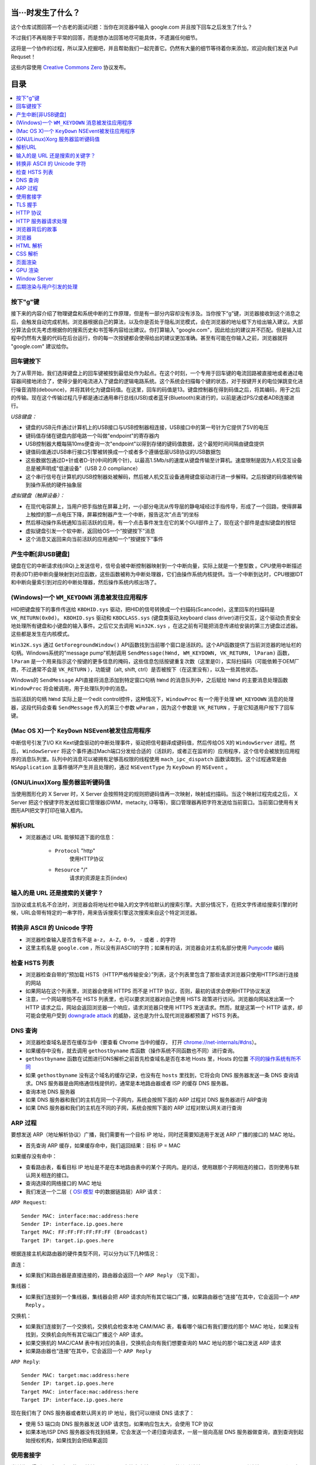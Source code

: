 当···时发生了什么？
===================

这个仓库试图回答一个古老的面试问题：当你在浏览器中输入 google.com 并且按下回车之后发生了什么？

不过我们不再局限于平常的回答，而是想办法回答地尽可能具体，不遗漏任何细节。

这将是一个协作的过程，所以深入挖掘吧，并且帮助我们一起完善它。仍然有大量的细节等待着你来添加，欢迎向我们发送 Pull Requset！

这些内容使用 `Creative Commons Zero`_ 协议发布。

目录
====================

.. contents::
   :backlinks: none
   :local:


按下"g"键
----------

接下来的内容介绍了物理键盘和系统中断的工作原理，但是有一部分内容却没有涉及。当你按下“g”键，浏览器接收到这个消息之后，会触发自动完成机制。浏览器根据自己的算法，以及你是否处于隐私浏览模式，会在浏览器的地址框下方给出输入建议。大部分算法会优先考虑根据你的搜索历史和书签等内容给出建议。你打算输入 "google.com"，因此给出的建议并不匹配。但是输入过程中仍然有大量的代码在后台运行，你的每一次按键都会使得给出的建议更加准确。甚至有可能在你输入之前，浏览器就将 "google.com" 建议给你。

回车键按下
----------

为了从零开始，我们选择键盘上的回车键被按到最低处作为起点。在这个时刻，一个专用于回车键的电流回路被直接地或者通过电容器间接地闭合了，使得少量的电流进入了键盘的逻辑电路系统。这个系统会扫描每个键的状态，对于按键开关的电位弹跳变化进行噪音消除(debounce)，并将其转化为键盘码值。在这里，回车的码值是13。键盘控制器在得到码值之后，将其编码，用于之后的传输。现在这个传输过程几乎都是通过通用串行总线(USB)或者蓝牙(Bluetooth)来进行的，以前是通过PS/2或者ADB连接进行。

*USB键盘：*

- 键盘的USB元件通过计算机上的USB接口与USB控制器相连接，USB接口中的第一号针为它提供了5V的电压

- 键码值存储在键盘内部电路一个叫做"endpoint"的寄存器内

- USB控制器大概每隔10ms便查询一次"endpoint"以得到存储的键码值数据，这个最短时间间隔由键盘提供

- 键值码值通过USB串行接口引擎被转换成一个或者多个遵循低层USB协议的USB数据包

- 这些数据包通过D+针或者D-针(中间的两个针)，以最高1.5Mb/s的速度从键盘传输至计算机。速度限制是因为人机交互设备总是被声明成"低速设备"（USB 2.0 compliance）

- 这个串行信号在计算机的USB控制器处被解码，然后被人机交互设备通用键盘驱动进行进一步解释。之后按键的码值被传输到操作系统的硬件抽象层

*虚拟键盘（触屏设备）：*

- 在现代电容屏上，当用户把手指放在屏幕上时，一小部分电流从传导层的静电域经过手指传导，形成了一个回路，使得屏幕上触控的那一点电压下降，屏幕控制器产生一个中断，报告这次“点击”的坐标

- 然后移动操作系统通知当前活跃的应用，有一个点击事件发生在它的某个GUI部件上了，现在这个部件是虚拟键盘的按钮

- 虚拟键盘引发一个软中断，返回给OS一个“按键按下”消息

- 这个消息又返回来向当前活跃的应用通知一个“按键按下”事件

产生中断[非USB键盘]
--------------------

键盘在它的中断请求线(IRQ)上发送信号，信号会被中断控制器映射到一个中断向量，实际上就是一个整型数 。CPU使用中断描述符表(IDT)把中断向量映射到对应函数，这些函数被称为中断处理器，它们由操作系统内核提供。当一个中断到达时，CPU根据IDT和中断向量索引到对应的中断处理器，然后操作系统内核出场了。

(Windows)一个 ``WM_KEYDOWN`` 消息被发往应用程序
---------------------------------------------------

HID把键盘按下的事件传送给 ``KBDHID.sys`` 驱动，把HID的信号转换成一个扫描码(Scancode)，这里回车的扫描码是 ``VK_RETURN(0x0d)``。 ``KBDHID.sys`` 驱动和 ``KBDCLASS.sys`` (键盘类驱动,keyboard class driver)进行交互，这个驱动负责安全地处理所有键盘和小键盘的输入事件。之后它又去调用 ``Win32K.sys`` ，在这之前有可能把消息传递给安装的第三方键盘过滤器。这些都是发生在内核模式。

``Win32K.sys`` 通过 ``GetForegroundWindow()`` API函数找到当前哪个窗口是活跃的。这个API函数提供了当前浏览器的地址栏的句柄。Windows系统的"message pump"机制调用 ``SendMessage(hWnd, WM_KEYDOWN, VK_RETURN, lParam)`` 函数， ``lParam`` 是一个用来指示这个按键的更多信息的掩码，这些信息包括按键重复次数（这里是0），实际扫描码（可能依赖于OEM厂商，不过通常不会是 ``VK_RETURN`` ），功能键（alt, shift, ctrl）是否被按下（在这里没有），以及一些其他状态。

Windows的 ``SendMessage`` API直接将消息添加到特定窗口句柄 ``hWnd`` 的消息队列中，之后赋给 ``hWnd`` 的主要消息处理函数 ``WindowProc`` 将会被调用，用于处理队列中的消息。

当前活跃的句柄 ``hWnd`` 实际上是一个edit control控件，这种情况下，``WindowProc`` 有一个用于处理 ``WM_KEYDOWN`` 消息的处理器，这段代码会查看 ``SendMessage`` 传入的第三个参数 ``wParam`` ，因为这个参数是 ``VK_RETURN`` ，于是它知道用户按下了回车键。


(Mac OS X)一个 ``KeyDown`` NSEvent被发往应用程序
------------------------------------------------

中断信号引发了I/O Kit Kext键盘驱动的中断处理事件，驱动把信号翻译成键码值，然后传给OS X的 ``WindowServer`` 进程。然后， ``WindowServer`` 将这个事件通过Mach端口分发给合适的（活跃的，或者正在监听的）应用程序，这个信号会被放到应用程序的消息队列里。队列中的消息可以被拥有足够高权限的线程使用 ``mach_ipc_dispatch`` 函数读取到。这个过程通常是由 ``NSApplication`` 主事件循环产生并且处理的，通过 ``NSEventType`` 为 ``KeyDown`` 的 ``NSEvent`` 。

(GNU/Linux)Xorg 服务器监听键码值
--------------------------------

当使用图形化的 X Server 时，X Server 会按照特定的规则把键码值再一次映射，映射成扫描码。当这个映射过程完成之后， X Server 把这个按键字符发送给窗口管理器(DWM，metacity, i3等等)，窗口管理器再把字符发送给当前窗口。当前窗口使用有关图形API把文字打印在输入框内。


解析URL
--------

* 浏览器通过 URL 能够知道下面的信息：

    - ``Protocol`` "http"
        使用HTTP协议
    - ``Resource`` "/"
        请求的资源是主页(index)

输入的是 URL 还是搜索的关键字？
-----------------------------

当协议或主机名不合法时，浏览器会将地址栏中输入的文字传给默认的搜索引擎。大部分情况下，在把文字传递给搜索引擎的时候，URL会带有特定的一串字符，用来告诉搜索引擎这次搜索来自这个特定浏览器。

转换非 ASCII 的 Unicode 字符
------------------------

* 浏览器检查输入是否含有不是 ``a-z``， ``A-Z``，``0-9``， ``-`` 或者 ``.`` 的字符
* 这里主机名是 ``google.com`` ，所以没有非ASCII的字符；如果有的话，浏览器会对主机名部分使用 `Punycode`_  编码

检查 HSTS 列表
----------

* 浏览器检查自带的“预加载 HSTS（HTTP严格传输安全）”列表，这个列表里包含了那些请求浏览器只使用HTTPS进行连接的网站
* 如果网站在这个列表里，浏览器会使用 HTTPS 而不是 HTTP 协议，否则，最初的请求会使用HTTP协议发送
* 注意，一个网站哪怕不在 HSTS 列表里，也可以要求浏览器对自己使用 HSTS 政策进行访问。浏览器向网站发出第一个 HTTP 请求之后，网站会返回浏览器一个响应，请求浏览器只使用 HTTPS 发送请求。然而，就是这第一个 HTTP 请求，却可能会使用户受到 `downgrade attack`_ 的威胁，这也是为什么现代浏览器都预置了 HSTS 列表。

DNS 查询
------

* 浏览器检查域名是否在缓存当中（要查看 Chrome 当中的缓存， 打开 `chrome://net-internals/#dns <chrome://net-internals/#dns>`_）。
* 如果缓存中没有，就去调用 ``gethostbyname`` 库函数（操作系统不同函数也不同）进行查询。
* ``gethostbyname`` 函数在试图进行DNS解析之前首先检查域名是否在本地 Hosts 里，Hosts 的位置 `不同的操作系统有所不同`_
* 如果 ``gethostbyname`` 没有这个域名的缓存记录，也没有在 ``hosts`` 里找到，它将会向 DNS 服务器发送一条 DNS 查询请求。DNS 服务器是由网络通信栈提供的，通常是本地路由器或者 ISP 的缓存 DNS 服务器。

* 查询本地 DNS 服务器
* 如果 DNS 服务器和我们的主机在同一个子网内，系统会按照下面的 ARP 过程对 DNS 服务器进行 ARP查询
* 如果 DNS 服务器和我们的主机在不同的子网，系统会按照下面的 ARP 过程对默认网关进行查询

ARP 过程
--------

要想发送 ARP（地址解析协议）广播，我们需要有一个目标 IP 地址，同时还需要知道用于发送 ARP 广播的接口的 MAC 地址。

* 首先查询 ARP 缓存，如果缓存命中，我们返回结果：目标 IP = MAC

如果缓存没有命中：


* 查看路由表，看看目标 IP 地址是不是在本地路由表中的某个子网内。是的话，使用跟那个子网相连的接口，否则使用与默认网关相连的接口。
* 查询选择的网络接口的 MAC 地址
* 我们发送一个二层（ `OSI 模型`_ 中的数据链路层）ARP 请求：

``ARP Request``::

    Sender MAC: interface:mac:address:here
    Sender IP: interface.ip.goes.here
    Target MAC: FF:FF:FF:FF:FF:FF (Broadcast)
    Target IP: target.ip.goes.here

根据连接主机和路由器的硬件类型不同，可以分为以下几种情况：

直连：

* 如果我们和路由器是直接连接的，路由器会返回一个 ``ARP Reply`` （见下面）。

集线器：

* 如果我们连接到一个集线器，集线器会把 ARP 请求向所有其它端口广播，如果路由器也“连接”在其中，它会返回一个 ``ARP Reply`` 。

交换机：

* 如果我们连接到了一个交换机，交换机会检查本地 CAM/MAC 表，看看哪个端口有我们要找的那个 MAC 地址，如果没有找到，交换机会向所有其它端口广播这个 ARP 请求。
* 如果交换机的 MAC/CAM 表中有对应的条目，交换机会向有我们想要查询的 MAC 地址的那个端口发送 ARP 请求
* 如果路由器也“连接”在其中，它会返回一个 ``ARP Reply``


``ARP Reply``::

    Sender MAC: target:mac:address:here
    Sender IP: target.ip.goes.here
    Target MAC: interface:mac:address:here
    Target IP: interface.ip.goes.here


现在我们有了 DNS 服务器或者默认网关的 IP 地址，我们可以继续 DNS 请求了：

* 使用 53 端口向 DNS 服务器发送 UDP 请求包，如果响应包太大，会使用 TCP 协议
* 如果本地/ISP DNS 服务器没有找到结果，它会发送一个递归查询请求，一层一层向高层 DNS 服务器做查询，直到查询到起始授权机构，如果找到会把结果返回


使用套接字
----------

当浏览器得到了目标服务器的 IP 地址，以及 URL 中给出来端口号（http 协议默认端口号是 80， https 默认端口号是 443），它会调用系统库函数 ``socket`` ，请求一个
TCP流套接字，对应的参数是 ``AF_INET/AF_INET6`` 和 ``SOCK_STREAM`` 。

* 这个请求首先被交给传输层，在传输层请求被封装成 TCP segment。目标端口会被加入头部，源端口会在系统内核的动态端口范围内选取（Linux下是ip_local_port_range)
* TCP segment 被送往网络层，网络层会在其中再加入一个 IP 头部，里面包含了目标服务器的IP地址以及本机的IP地址，把它封装成一个IP packet。
* 这个 TCP packet 接下来会进入链路层，链路层会在封包中加入 frame 头部，里面包含了本地内置网卡的MAC地址以及网关（本地路由器）的 MAC 地址。像前面说的一样，如果内核不知道网关的 MAC 地址，它必须进行 ARP 广播来查询其地址。

到了现在，TCP 封包已经准备好了，可以使用下面的方式进行传输：

* `以太网`_
* `WiFi`_
* `蜂窝数据网络`_

对于大部分家庭网络和小型企业网络来说，封包会从本地计算机出发，经过本地网络，再通过调制解调器把数字信号转换成模拟信号，使其适于在电话线路，有线电视光缆和无线电话线路上传输。在传输线路的另一端，是另外一个调制解调器，它把模拟信号转换回数字信号，交由下一个 `网络节点`_ 处理。节点的目标地址和源地址将在后面讨论。

大型企业和比较新的住宅通常使用光纤或直接以太网连接，这种情况下信号一直是数字的，会被直接传到下一个 `网络节点`_ 进行处理。

最终封包会到达管理本地子网的路由器。在那里出发，它会继续经过自治区域(autonomous system, 缩写 AS)的边界路由器，其他自治区域，最终到达目标服务器。一路上经过的这些路由器会从IP数据报头部里提取出目标地址，并将封包正确地路由到下一个目的地。IP数据报头部 time to live (TTL) 域的值每经过一个路由器就减1，如果封包的TTL变为0，或者路由器由于网络拥堵等原因封包队列满了，那么这个包会被路由器丢弃。

上面的发送和接受过程在 TCP 连接期间会发生很多次：

* 客户端选择一个初始序列号(ISN)，将设置了 SYN 位的封包发送给服务器端，表明自己要建立连接并设置了初始序列号
* 服务器端接收到 SYN 包，如果它可以建立连接：
   * 服务器端选择它自己的初始序列号
   * 服务器端设置 SYN 位，表明自己选择了一个初始序列号
   * 服务器端把 (客户端ISN + 1) 复制到 ACK 域，并且设置 ACK 位，表明自己接收到了客户端的第一个封包
* 客户端通过发送下面一个封包来确认这次连接：
   * 自己的序列号+1
   * 接收端 ACK+1
   * 设置 ACK 位
* 数据通过下面的方式传输：
   * 当一方发送了N个 Bytes 的数据之后，将自己的 SEQ 序列号也增加N
   * 另一方确认接收到这个数据包（或者一系列数据包）之后，它发送一个 ACK 包，ACK 的值设置为接收到的数据包的最后一个序列号
* 关闭连接时：
   * 要关闭连接的一方发送一个 FIN 包
   * 另一方确认这个 FIN 包，并且发送自己的 FIN 包
   * 要关闭的一方使用 ACK 包来确认接收到了 FIN

TLS 握手
--------

**对称密钥与非对称密钥的区别**
* 对称密钥：通信双方的密钥是相同的，其优点为加密和解密的速度较快，适合大量数据的加解密，例如对整个报文数据进行加解密。
* 非对称密钥：通信双方的密钥是不同的，分为公钥和私钥，通常使用RSA算法。若公钥为A，私钥为B，需要加密的数据为m，其比较重要的性质为 A(B(m)) = B(A(m)) = m，即既可以用公钥加密然后私钥解密，也可以先私钥加密然后公钥解密。其缺点为运算量较大，适合较少的数据加解密。在TLS握手过程中，先使用非对称加密密钥获取对称加密密钥，然后使用对称加密密钥加解密数据。

**密码散列函数**
若密码散列函数以m为输入，可以得到一个固定长度的字符串H(m)，其重要的性质为：若输入x和y不同，则H(x)和H(y)必然不同。

**报文鉴别码**
在讲解TLS握手前，先解释一下什么叫做报文鉴别码（Message Authentication Code， MAC），MAC密钥是用来验证报文完整性的算法。试想如下情景。
* Client生成报文m并利用密码散列函数计算H(m)，将H(m)附加到报文m后生成拓展报文(m, H(m))，并将拓展报文发送给Server。
* Server接收到(m', H(m))后并通过m'和相同的密码散列函数H计算出h = H(m')。若h = H(m)则Server认为一切正常。
上述方法存在明显的缺陷。若黑客生成虚假的报文a，使用相同的密码散列函数计算出h(a)并将拓展报文(a, h(a))发送给Server，此时Server也认为一切正常。这时就需要MAC密钥了，其本质就是一个比特串。在Client和Server之间共享相同的MAC密钥s，在每次通信时，使用(m, H(m + s))作为拓展报文，此时黑客由于不知道s的值，即使生成了虚假报文也无法通过Server的一致性验证。

**TLS握手过程**
* 客户端发送一个 ``ClientHello`` 消息到服务器端，消息中同时包含了它的 Transport Layer Security (TLS) 版本，可用的对称加密算法、非对称加密算法、密码散列算法，以及一个客户端不重数。其中不重数是为了防止“连续重放攻击”，试想以下情景：若不包含不重数，若黑客嗅探了Client和Server之间所有的报文，并且第二天黑客向Server发送前一天与Client内容和顺序都相同的报文，Server也将响应一样的报文，此时相同的业务会进行两次，若Client下单买了一件上衣，则第二天会再次扣款买一件相同的上衣。
* 服务器端向客户端返回一个 ``ServerHello`` 消息，消息中包含了服务器端的TLS版本，服务器所选择的对称加密算法、非对称加密算法、密码散列算法、一个服务器端不重数，以及使用数字证书认证机构（Certificate Authority， CA）私钥签发的服务器公开证书，证书中包含了网站的公钥和指纹等信息，客户端会使用公钥加密接下来的握手过程，直到协商生成一个新的对称密钥。
* 客户端浏览器会预装权威CA的公钥，使用密码散列算法对证书生成散列块，然后使用相应CA的公钥解密证书中的指纹，并将结果与散列块对比，若相同则认为当前证书是可信的并提取出证书中的公钥。如果客户端验证通过，其会生成一串伪随机数，该随机数被称为前主密钥（Pre-Master Secret），并使用服务器的公钥加密它，然后将加密过后的前主密钥发送给服务器。
* 服务器端收到后使用自己的私钥解密前主密钥。现在客户端和服务器都拥有了两个不重数和前主密钥，此时双方同时利用两个不重数和前主密钥计算出主密钥（Master Secret）。其中不重数保证了每次生成的主密钥都是不同的，倘若遇见了“连续重放攻击”，客户端和服务器的主密钥就会不同，从而导致握手失败。
* 客户端和服务器将前主密钥切片，生成四个密钥。分别是：从Client到Server的数据的会话加密密钥；从Server到Client的数据的会话加密密钥；从Client到Server的数据的MAC密钥；从Server到Client的数据的MAC密钥。其中会话加密密钥是对称密钥。
* 客户端对之前所有的握手报文生成一个hash值，并发送一个 ``Finished`` 消息给服务器端，其中包括使用对称密钥和MAC加密后的hash值。
* 服务器端也对之前所有的握手报文生成hash值，然后解密客户端发送来的信息，检查这两个值是否对应。如果对应，就向客户端发送一个 ``Finished`` 消息，也使用协商好的对称密钥加密。这里解释一下为什么要验证所有的握手报文，因为一开始的两个握手报文是使用明文进行传输的，黑客有可能修改客户端可用的加密算法，强迫该对话使用安全性较低的算法。
* 从现在开始，接下来整个 TLS 会话都使用对称秘钥进行加密，传输应用层（HTTP）内容。


HTTP 协议
-------

如果浏览器是 Google 出品的，它不会使用 HTTP 协议来获取页面信息，而是会与服务器端发送请求，商讨使用 SPDY 协议。

如果浏览器使用 HTTP 协议而不支持 SPDY 协议，它会向服务器发送这样的一个请求::

    GET / HTTP/1.1
    Host: google.com
    Connection: close
    [其他头部]

“其他头部”包含了一系列的由冒号分割开的键值对，它们的格式符合HTTP协议标准，它们之间由一个换行符分割开来。（这里我们假设浏览器没有违反HTTP协议标准的bug，同时假设浏览器使用 ``HTTP/1.1`` 协议，不然的话头部可能不包含 ``Host`` 字段，同时 ``GET`` 请求中的版本号会变成 ``HTTP/1.0`` 或者 ``HTTP/0.9`` 。）

HTTP/1.1 定义了“关闭连接”的选项 "close"，发送者使用这个选项指示这次连接在响应结束之后会断开。例如：

    Connection:close

不支持持久连接的 HTTP/1.1 应用必须在每条消息中都包含 "close" 选项。

在发送完这些请求和头部之后，浏览器发送一个换行符，表示要发送的内容已经结束了。

服务器端返回一个响应码，指示这次请求的状态，响应的形式是这样的::

    200 OK
    [响应头部]

然后是一个换行，接下来有效载荷(payload)，也就是 ``www.google.com`` 的HTML内容。服务器下面可能会关闭连接，如果客户端请求保持连接的话，服务器端会保持连接打开，以供之后的请求重用。

如果浏览器发送的HTTP头部包含了足够多的信息（例如包含了 Etag 头部），以至于服务器可以判断出，浏览器缓存的文件版本自从上次获取之后没有再更改过，服务器可能会返回这样的响应::

    304 Not Modified
    [响应头部]

这个响应没有有效载荷，浏览器会从自己的缓存中取出想要的内容。

在解析完 HTML 之后，浏览器和客户端会重复上面的过程，直到HTML页面引入的所有资源（图片，CSS，favicon.ico等等）全部都获取完毕，区别只是头部的 ``GET / HTTP/1.1`` 会变成 ``GET /$(相对www.google.com的URL) HTTP/1.1`` 。

如果HTML引入了 ``www.google.com`` 域名之外的资源，浏览器会回到上面解析域名那一步，按照下面的步骤往下一步一步执行，请求中的 ``Host`` 头部会变成另外的域名。

HTTP 服务器请求处理
-------------------
HTTPD(HTTP Daemon)在服务器端处理请求/响应。最常见的 HTTPD 有 Linux 上常用的 Apache 和 nginx，以及 Windows 上的 IIS。

* HTTPD 接收请求
* 服务器把请求拆分为以下几个参数：
    * HTTP 请求方法(``GET``, ``POST``, ``HEAD``, ``PUT``, ``DELETE``, ``CONNECT``, ``OPTIONS``, 或者 ``TRACE``)。直接在地址栏中输入 URL 这种情况下，使用的是 GET 方法
    * 域名：google.com
    * 请求路径/页面：/  (我们没有请求google.com下的指定的页面，因此 / 是默认的路径)
* 服务器验证其上已经配置了 google.com 的虚拟主机
* 服务器验证 google.com 接受 GET 方法
* 服务器验证该用户可以使用 GET 方法(根据 IP 地址，身份信息等)
* 如果服务器安装了 URL 重写模块（例如 Apache 的 mod_rewrite 和 IIS 的 URL Rewrite），服务器会尝试匹配重写规则，如果匹配上的话，服务器会按照规则重写这个请求
* 服务器根据请求信息获取相应的响应内容，这种情况下由于访问路径是 "/" ,会访问首页文件（你可以重写这个规则，但是这个是最常用的）。
* 服务器会使用指定的处理程序分析处理这个文件，假如 Google 使用 PHP，服务器会使用 PHP 解析 index 文件，并捕获输出，把 PHP 的输出结果返回给请求者

浏览器背后的故事
----------------

当服务器提供了资源之后（HTML，CSS，JS，图片等），浏览器会执行下面的操作：

* 解析 —— HTML，CSS，JS
* 渲染 —— 构建 DOM 树 -> 渲染 -> 布局 -> 绘制


浏览器
------

浏览器的功能是从服务器上取回你想要的资源，然后展示在浏览器窗口当中。资源通常是 HTML 文件，也可能是 PDF，图片，或者其他类型的内容。资源的位置通过用户提供的 URI(Uniform Resource Identifier) 来确定。

浏览器解释和展示 HTML 文件的方法，在 HTML 和 CSS 的标准中有详细介绍。这些标准由 Web 标准组织 W3C(World Wide Web Consortium) 维护。

不同浏览器的用户界面大都十分接近，有很多共同的 UI 元素：

* 一个地址栏
* 后退和前进按钮
* 书签选项
* 刷新和停止按钮
* 主页按钮

**浏览器高层架构**

组成浏览器的组件有：

* **用户界面** 用户界面包含了地址栏，前进后退按钮，书签菜单等等，除了请求页面之外所有你看到的内容都是用户界面的一部分
* **浏览器引擎** 浏览器引擎负责让 UI 和渲染引擎协调工作
* **渲染引擎** 渲染引擎负责展示请求内容。如果请求的内容是 HTML，渲染引擎会解析 HTML 和 CSS，然后将内容展示在屏幕上
* **网络组件** 网络组件负责网络调用，例如 HTTP 请求等，使用一个平台无关接口，下层是针对不同平台的具体实现
* **UI后端** UI 后端用于绘制基本 UI 组件，例如下拉列表框和窗口。UI 后端暴露一个统一的平台无关的接口，下层使用操作系统的 UI 方法实现
* **Javascript 引擎** Javascript 引擎用于解析和执行 Javascript 代码
* **数据存储** 数据存储组件是一个持久层。浏览器可能需要在本地存储各种各样的数据，例如 Cookie 等。浏览器也需要支持诸如 localStorage，IndexedDB，WebSQL 和 FileSystem 之类的存储机制

HTML 解析
---------

浏览器渲染引擎从网络层取得请求的文档，一般情况下文档会分成8kB大小的分块传输。

HTML 解析器的主要工作是对 HTML 文档进行解析，生成解析树。

解析树是以 DOM 元素以及属性为节点的树。DOM是文档对象模型(Document Object Model)的缩写，它是 HTML 文档的对象表示，同时也是 HTML 元素面向外部(如Javascript)的接口。树的根部是"Document"对象。整个 DOM 和 HTML 文档几乎是一对一的关系。

**解析算法**

HTML不能使用常见的自顶向下或自底向上方法来进行分析。主要原因有以下几点:

* 语言本身的“宽容”特性
* HTML 本身可能是残缺的，对于常见的残缺，浏览器需要有传统的容错机制来支持它们
* 解析过程需要反复。对于其他语言来说，源码不会在解析过程中发生变化，但是对于 HTML 来说，动态代码，例如脚本元素中包含的 `document.write()` 方法会在源码中添加内容，也就是说，解析过程实际上会改变输入的内容

由于不能使用常用的解析技术，浏览器创造了专门用于解析 HTML 的解析器。解析算法在 HTML5 标准规范中有详细介绍，算法主要包含了两个阶段：标记化（tokenization）和树的构建。

**解析结束之后**

浏览器开始加载网页的外部资源（CSS，图像，Javascript 文件等）。

此时浏览器把文档标记为可交互的（interactive），浏览器开始解析处于“推迟（deferred）”模式的脚本，也就是那些需要在文档解析完毕之后再执行的脚本。之后文档的状态会变为“完成（complete）”，浏览器会触发“加载（load）”事件。

注意解析 HTML 网页时永远不会出现“无效语法（Invalid Syntax）”错误，浏览器会修复所有错误内容，然后继续解析。

CSS 解析
---------

* 根据 `CSS词法和句法`_ 分析CSS文件和 ``<style>`` 标签包含的内容以及 `style` 属性的值
* 每个CSS文件都被解析成一个样式表对象（``StyleSheet object``），这个对象里包含了带有选择器的CSS规则，和对应CSS语法的对象
* CSS解析器可能是自顶向下的，也可能是使用解析器生成器生成的自底向上的解析器

页面渲染
--------

* 通过遍历DOM节点树创建一个“Frame 树”或“渲染树”，并计算每个节点的各个CSS样式值
* 通过累加子节点的宽度，该节点的水平内边距(padding)、边框(border)和外边距(margin)，自底向上的计算"Frame 树"中每个节点的首选(preferred)宽度
* 通过自顶向下的给每个节点的子节点分配可行宽度，计算每个节点的实际宽度
* 通过应用文字折行、累加子节点的高度和此节点的内边距(padding)、边框(border)和外边距(margin)，自底向上的计算每个节点的高度
* 使用上面的计算结果构建每个节点的坐标
* 当存在元素使用 ``floated``，位置有 ``absolutely`` 或 ``relatively`` 属性的时候，会有更多复杂的计算，详见http://dev.w3.org/csswg/css2/ 和 http://www.w3.org/Style/CSS/current-work
* 创建layer(层)来表示页面中的哪些部分可以成组的被绘制，而不用被重新栅格化处理。每个帧对象都被分配给一个层
* 页面上的每个层都被分配了纹理(?)
* 每个层的帧对象都会被遍历，计算机执行绘图命令绘制各个层，此过程可能由CPU执行栅格化处理，或者直接通过D2D/SkiaGL在GPU上绘制
* 上面所有步骤都可能利用到最近一次页面渲染时计算出来的各个值，这样可以减少不少计算量
* 计算出各个层的最终位置，一组命令由 Direct3D/OpenGL发出，GPU命令缓冲区清空，命令传至GPU并异步渲染，帧被送到Window Server。


GPU 渲染
--------

* 在渲染过程中，图形处理层可能使用通用用途的 ``CPU``，也可能使用图形处理器 ``GPU``
* 当使用 ``GPU`` 用于图形渲染时，图形驱动软件会把任务分成多个部分，这样可以充分利用 ``GPU`` 强大的并行计算能力，用于在渲染过程中进行大量的浮点计算。

Window Server
-------------

后期渲染与用户引发的处理
------------------------

渲染结束后，浏览器根据某些时间机制运行JavaScript代码(比如Google Doodle动画)或与用户交互(在搜索栏输入关键字获得搜索建议)。类似Flash和Java的插件也会运行，尽管Google主页里没有。这些脚本可以触发网络请求，也可能改变网页的内容和布局，产生又一轮渲染与绘制。









.. _`Creative Commons Zero`: https://creativecommons.org/publicdomain/zero/1.0/
.. _`CSS词法和句法`: http://www.w3.org/TR/CSS2/grammar.html
.. _`Punycode`: https://en.wikipedia.org/wiki/Punycode
.. _`以太网`: http://en.wikipedia.org/wiki/IEEE_802.3
.. _`WiFi`: https://en.wikipedia.org/wiki/IEEE_802.11
.. _`蜂窝数据网络`: https://en.wikipedia.org/wiki/Cellular_data_communication_protocol
.. _`analog-to-digital converter`: https://en.wikipedia.org/wiki/Analog-to-digital_converter
.. _`网络节点`: https://en.wikipedia.org/wiki/Computer_network#Network_nodes
.. _`不同的操作系统有所不同` : https://en.wikipedia.org/wiki/Hosts_%28file%29#Location_in_the_file_system
.. _`downgrade attack`: http://en.wikipedia.org/wiki/SSL_stripping
.. _`OSI 模型`: https://en.wikipedia.org/wiki/OSI_model
